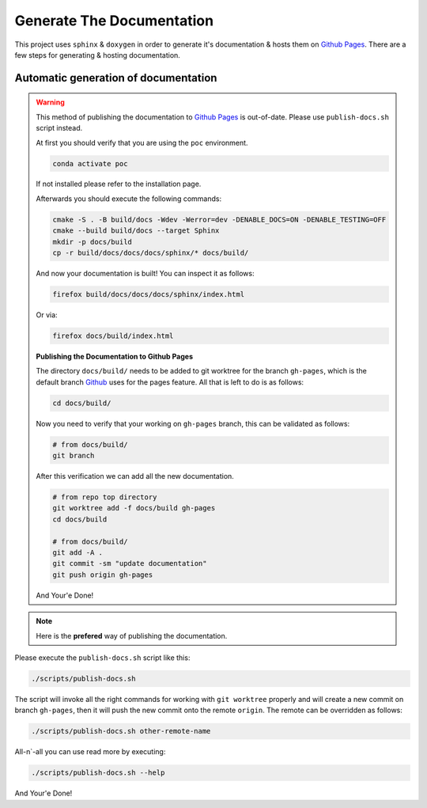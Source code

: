 .. _generate_docs:

Generate The Documentation
--------------------------

This project uses ``sphinx`` & ``doxygen`` in order to generate it's documentation & hosts them on `Github Pages <https://roeey777.github.io/python-entry-point-from-cpp/>`_.
There are a few steps for generating & hosting documentation.

Automatic generation of documentation
~~~~~~~~~~~~~~~~~~~~~~~~~~~~~~~~~~~~~

.. warning::

   This method of publishing the documentation to `Github Pages <https://roeey777.github.io/python-entry-point-from-cpp/>`_ is out-of-date.
   Please use ``publish-docs.sh`` script instead.

   At first you should verify that you are using the ``poc`` environment.

   .. code-block:: bash

      conda activate poc

   If not installed please refer to the installation page.

   Afterwards you should execute the following commands:

   .. code-block:: bash

      cmake -S . -B build/docs -Wdev -Werror=dev -DENABLE_DOCS=ON -DENABLE_TESTING=OFF
      cmake --build build/docs --target Sphinx
      mkdir -p docs/build
      cp -r build/docs/docs/docs/sphinx/* docs/build/

   And now your documentation is built!
   You can inspect it as follows:

   .. code-block:: bash

      firefox build/docs/docs/docs/sphinx/index.html

   Or via:

   .. code-block:: bash

      firefox docs/build/index.html


   **Publishing the Documentation to Github Pages**

   The directory ``docs/build/`` needs to be added to git worktree for the branch ``gh-pages``,
   which is the default branch `Github <https://github.com>`_ uses for the pages feature.
   All that is left to do is as follows:

   .. code-block:: bash

      cd docs/build/

   Now you need to verify that your working on ``gh-pages`` branch, this can be validated as follows:

   .. code-block:: bash

      # from docs/build/
      git branch

   After this verification we can add all the new documentation.

   .. code-block:: bash

      # from repo top directory
      git worktree add -f docs/build gh-pages
      cd docs/build

      # from docs/build/
      git add -A .
      git commit -sm "update documentation"
      git push origin gh-pages

   And Your'e Done!


.. note::

   Here is the **prefered** way of publishing the documentation.

Please execute the ``publish-docs.sh`` script like this:

.. code-block:: bash

   ./scripts/publish-docs.sh

The script will invoke all the right commands for working with ``git worktree`` properly and will
create a new commit on branch ``gh-pages``, then it will push the new commit onto the remote ``origin``.
The remote can be overridden as follows:

.. code-block:: bash

   ./scripts/publish-docs.sh other-remote-name

All-n`-all you can use read more by executing:

.. code-block:: bash

   ./scripts/publish-docs.sh --help

And Your'e Done!

